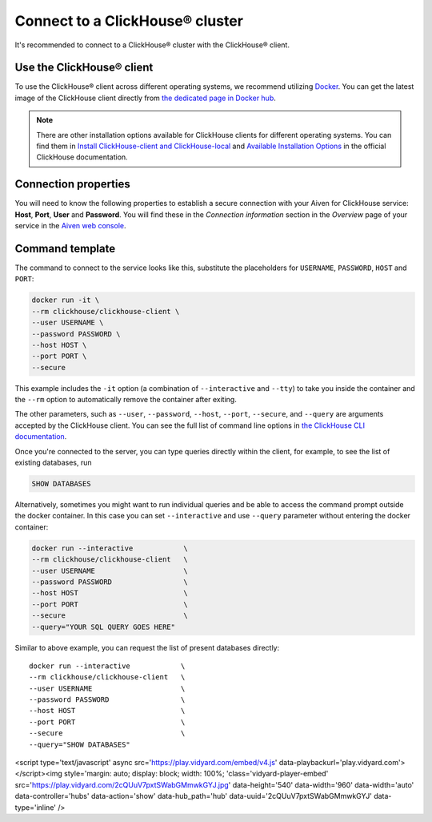 Connect to a ClickHouse® cluster
================================

It's recommended to connect to a ClickHouse® cluster with the ClickHouse® client.

Use the ClickHouse® client
--------------------------

To use the ClickHouse® client across different operating systems, we recommend utilizing `Docker <https://www.docker.com/>`_. You can get the latest image of the ClickHouse client directly from `the dedicated page in Docker hub <https://hub.docker.com/r/clickhouse/clickhouse-client>`_.

.. note::

    There are other installation options available for ClickHouse clients for different operating systems. You can find them in `Install ClickHouse-client and ClickHouse-local <https://clickhouse.com/docs/en/integrations/sql-clients/clickhouse-client-local#install-clickhouse-client-and-clickhouse-local>`_ and `Available Installation Options <https://clickhouse.com/docs/en/install/#available-installation-options>`_ in the official ClickHouse documentation.

Connection properties
---------------------

You will need to know the following properties to establish a secure connection with your Aiven for ClickHouse service: **Host**, **Port**, **User** and **Password**. You will find these in the *Connection information* section in the *Overview* page of your service in the `Aiven web console <https://console.aiven.io/>`_.

Command template
----------------

The command to connect to the service looks like this, substitute the placeholders for ``USERNAME``, ``PASSWORD``, ``HOST`` and ``PORT``:

.. code:: bash

    docker run -it \
    --rm clickhouse/clickhouse-client \
    --user USERNAME \
    --password PASSWORD \
    --host HOST \
    --port PORT \
    --secure

This example includes the ``-it`` option (a combination of ``--interactive`` and ``--tty``) to take you inside the container and  the ``--rm`` option to automatically remove the container after exiting.

The other parameters, such as ``--user``, ``--password``, ``--host``, ``--port``, ``--secure``, and ``--query`` are arguments accepted by the ClickHouse client. You can see the full list of command line options in `the ClickHouse CLI documentation <https://clickhouse.com/docs/en/interfaces/cli/#command-line-options>`_.

Once you're connected to the server, you can type queries directly within the client, for example, to see the list of existing databases, run

.. code:: sql

    SHOW DATABASES


Alternatively, sometimes you might want to run individual queries and be able to access the command prompt outside the docker container. In this case you can set ``--interactive`` and  use ``--query`` parameter without entering the docker container:

.. code:: bash

    docker run --interactive            \
    --rm clickhouse/clickhouse-client   \
    --user USERNAME                     \
    --password PASSWORD                 \
    --host HOST                         \
    --port PORT                         \
    --secure                            \
    --query="YOUR SQL QUERY GOES HERE"

Similar to above example, you can request the list of present databases directly::

    docker run --interactive            \
    --rm clickhouse/clickhouse-client   \
    --user USERNAME                     \
    --password PASSWORD                 \
    --host HOST                         \
    --port PORT                         \
    --secure                            \
    --query="SHOW DATABASES"

<script type='text/javascript' async src='https://play.vidyard.com/embed/v4.js' data-playbackurl='play.vidyard.com'></script><img style='margin: auto; display: block; width: 100%; 'class='vidyard-player-embed' src='https://play.vidyard.com/2cQUuV7pxtSWabGMmwkGYJ.jpg' data-height='540' data-width='960' data-width='auto' data-controller='hubs' data-action='show' data-hub_path='hub' data-uuid='2cQUuV7pxtSWabGMmwkGYJ' data-type='inline' />